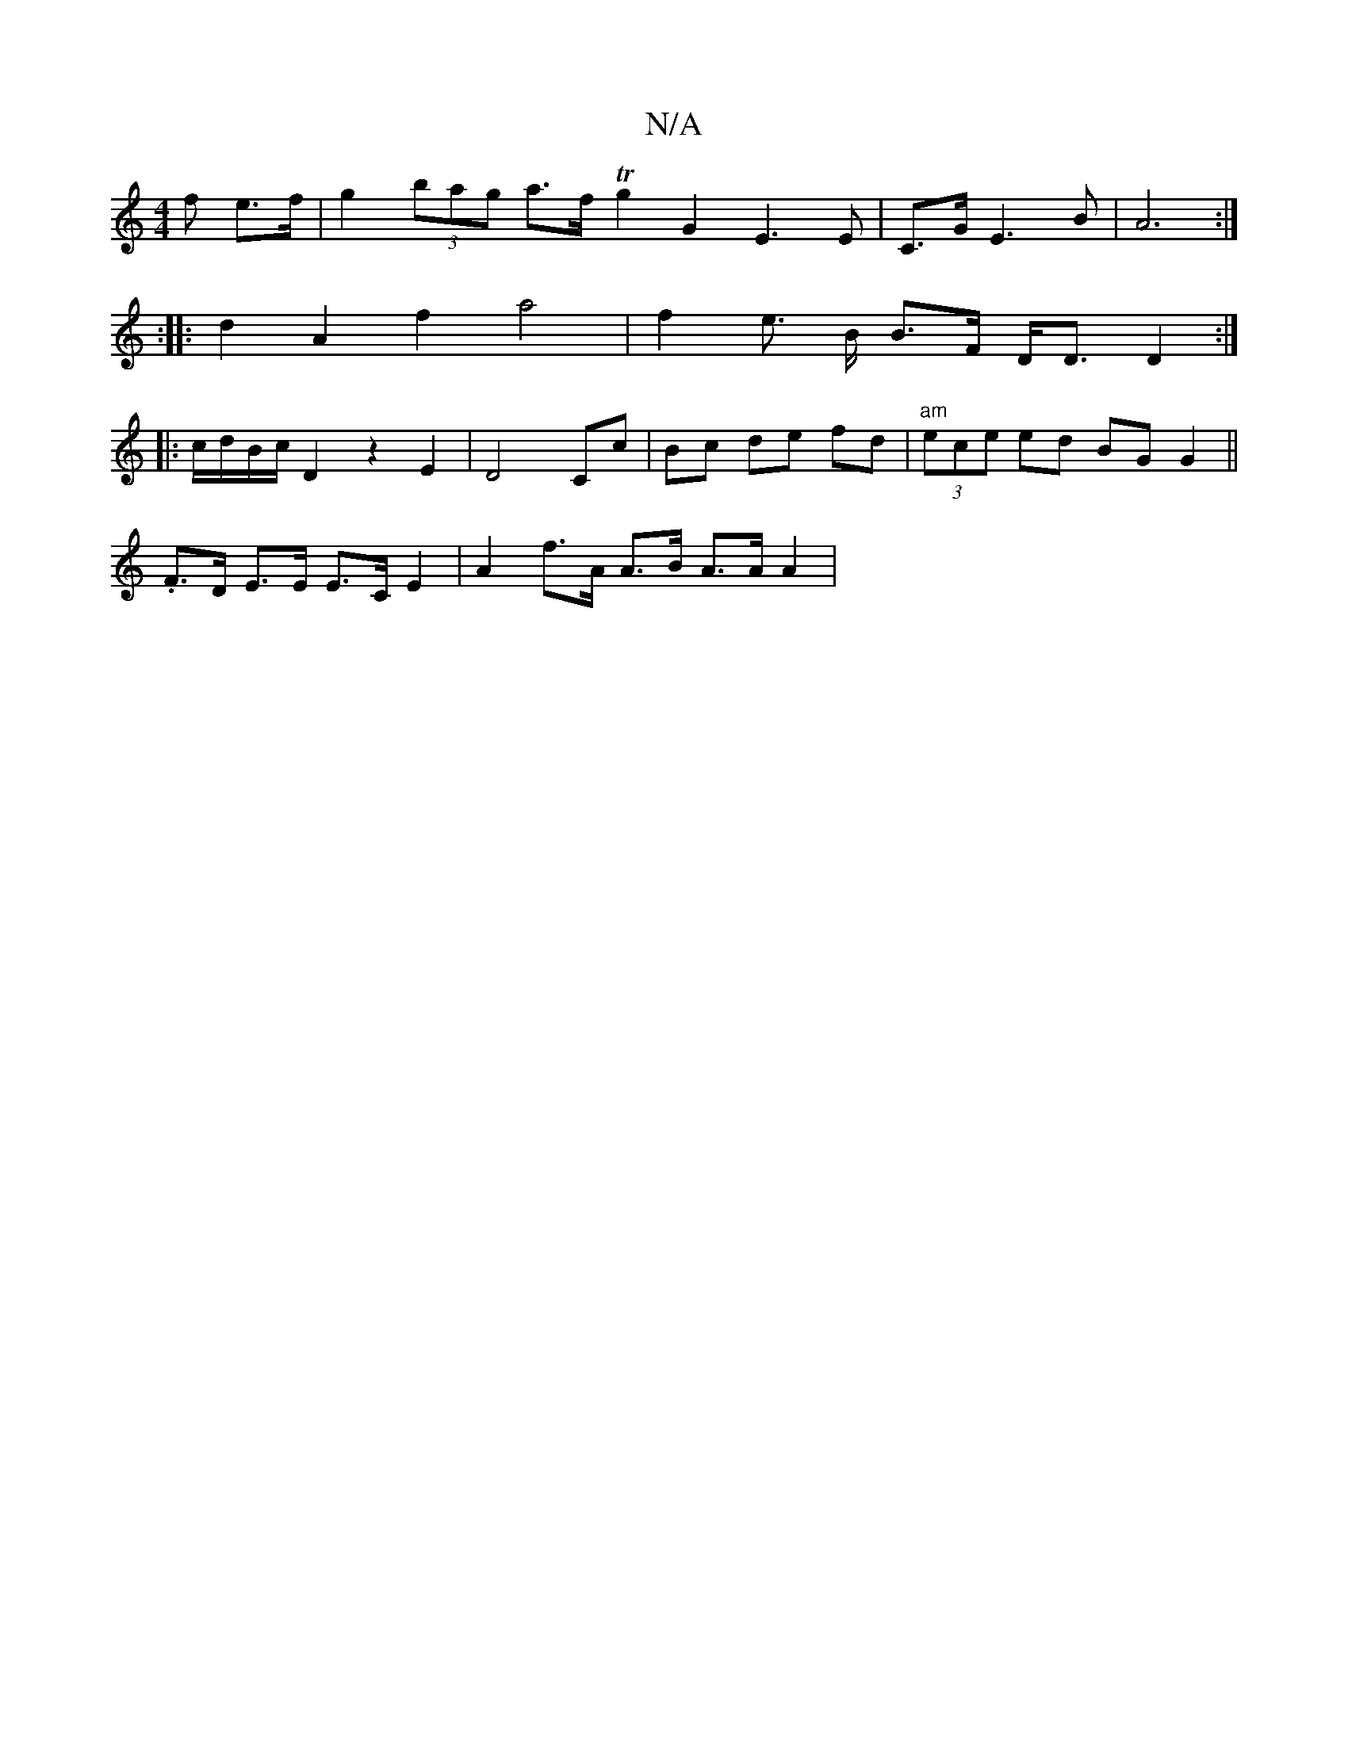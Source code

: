 X:1
T:N/A
M:4/4
R:N/A
K:Cmajor
>f e>f | g2 (3bag a>f Tg2 G2- E3 E | C3/2G/2E3 B|A6:|
:|: d2 A2 f2 a4 | f2 e3/2 B/2 B>F D<D D2 :|
|: c/d/B/c/ D2 z2 E2 | D4 Cc | Bc de fd | "am"(3ece ed BG G2 ||
.F>D E>E E>C E2 | A2 f>A A>B A>A A2 | 